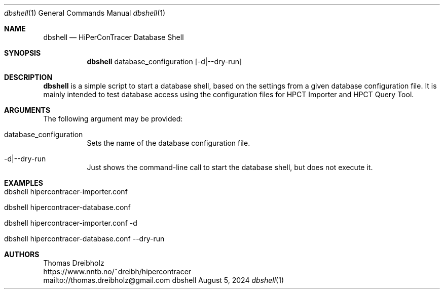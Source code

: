 .\" High-Performance Connectivity Tracer (HiPerConTracer)
.\" Copyright (C) 2015-2024 by Thomas Dreibholz
.\"
.\" This program is free software: you can redistribute it and/or modify
.\" it under the terms of the GNU General Public License as published by
.\" the Free Software Foundation, either version 3 of the License, or
.\" (at your option) any later version.
.\"
.\" This program is distributed in the hope that it will be useful,
.\" but WITHOUT ANY WARRANTY; without even the implied warranty of
.\" MERCHANTABILITY or FITNESS FOR A PARTICULAR PURPOSE.  See the
.\" GNU General Public License for more details.
.\"
.\" You should have received a copy of the GNU General Public License
.\" along with this program.  If not, see <http://www.gnu.org/licenses/>.
.\"
.\" Contact: thomas.dreibholz@gmail.com
.\"
.\" ###### Setup ############################################################
.Dd August 5, 2024
.Dt dbshell 1
.Os dbshell
.\" ###### Name #############################################################
.Sh NAME
.Nm dbshell
.Nd HiPerConTracer Database Shell
.\" ###### Synopsis #########################################################
.Sh SYNOPSIS
.Nm dbshell
database_configuration
.Op \-d|\-\-dry-run
.\" ###### Description ######################################################
.Sh DESCRIPTION
.Nm dbshell
is a simple script to start a database shell, based on the settings from
a given database configuration file. It is mainly intended to test database
access using the configuration files for HPCT Importer and HPCT Query Tool.
.Pp
.\" ###### Arguments ########################################################
.Sh ARGUMENTS
The following argument may be provided:
.Bl -tag -width indent
.It database_configuration
Sets the name of the database configuration file.
.It \-d|\-\-dry-run
Just shows the command-line call to start the database shell, but does not
execute it.
.El
.\" ###### Arguments ########################################################
.Sh EXAMPLES
.Bl -tag -width indent
.It dbshell hipercontracer-importer.conf
.It dbshell hipercontracer-database.conf
.It dbshell hipercontracer-importer.conf -d
.It dbshell hipercontracer-database.conf --dry-run
.El
.\" ###### Authors ##########################################################
.Sh AUTHORS
Thomas Dreibholz
.br
https://www.nntb.no/~dreibh/hipercontracer
.br
mailto://thomas.dreibholz@gmail.com
.br

